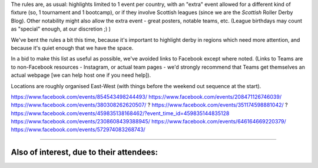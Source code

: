 .. title: Weekend Highlights: 17 August 2019
.. slug: weekendhighlights-17082019
.. date: 2019-08-12 20:50:00 UTC+01:00
.. tags: weekend highlights,
.. category:
.. link:
.. description:
.. type: text
.. author: aoanla


The rules are, as usual: highlights limited to 1 event per country, with an "extra" event allowed for a different kind of fixture
(so, 1 tournament and 1 bootcamp), or if they involve Scottish leagues (since we are the *Scottish* Roller Derby Blog).
Other notability might also allow the extra event - great posters, notable teams, etc. (League birthdays may count as "special" enough, at our discretion ;) )

We've bent the rules a bit this time, because it's important to highlight derby in regions which need more attention, and because it's quiet enough that we have the space.

In a bid to make this list as useful as possible, we've avoided links to Facebook except where noted.
(Links to Teams are to non-Facebook resources - Instagram, or actual team pages - we'd strongly recommend that Teams
get themselves an actual webpage [we can help host one if you need help]).

Locations are roughly organised East-West (with things before the weekend out sequence at the start).

.. image:: /images/2019/08/17Aug-wkly-map.png
  :alt: Map of all events (coded by type)
  :width: 100 %

.. TEASER_END

https://www.facebook.com/events/854543498244493/
https://www.facebook.com/events/208471126746039/
https://www.facebook.com/events/380308262620507/ ?
https://www.facebook.com/events/351174598881042/ ?
https://www.facebook.com/events/459835138168462/?event_time_id=459835144835128
https://www.facebook.com/events/2308608439388945/
https://www.facebook.com/events/646164669220379/
https://www.facebook.com/events/572974083268743/

=======

Also of interest, due to their attendees:
===========================================


..
  Sat-Sun:
  --------------------------------

  `[FACEBOOK LINK]`__
  `[FTS LINK]`__

  .. __:
  .. __:


  `name`_ .

  .. _name:

  -

  Event starts:

  Venue:
